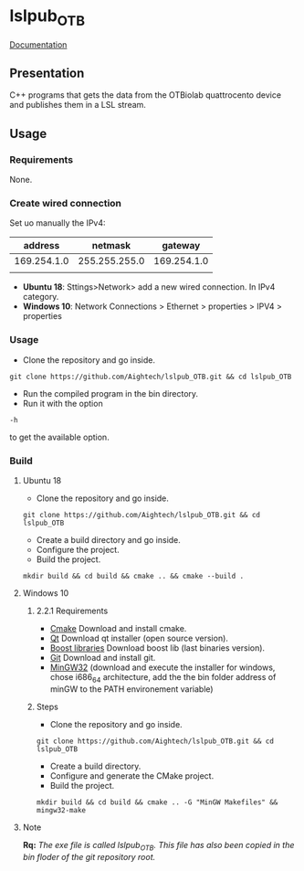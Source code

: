 
* lslpub_OTB
[[https://aightech.github.io/lslpub_OTB/html/d3/dcc/md__r_e_a_d_m_e.html)][Documentation]]

** Presentation
C++ programs that gets the data from the OTBiolab quattrocento device and publishes them in a LSL stream.

** Usage
*** Requirements
None.
*** Create wired connection
Set uo manually the IPv4:
|     address |       netmask |     gateway |
|-------------+---------------+-------------|
| 169.254.1.0 | 255.255.255.0 | 169.254.1.0 |
|             |               |             |
- *Ubuntu 18*: Sttings>Network> add a new wired connection. In IPv4 category. 
- *Windows 10*: Network Connections > Ethernet > properties > IPV4 > properties
*** Usage
- Clone the repository and go inside.
#+BEGIN_SRC shell
git clone https://github.com/Aightech/lslpub_OTB.git && cd lslpub_OTB
#+END_SRC
- Run the compiled program in the bin directory.
- Run it with the option 
#+BEGIN_SRC shell 
-h 
#+END_SRC to get the available option.
*** Build
**** Ubuntu 18 
- Clone the repository and go inside.
#+BEGIN_SRC shell 
git clone https://github.com/Aightech/lslpub_OTB.git && cd lslpub_OTB 
#+END_SRC
- Create a build directory and go inside.
- Configure the project.
- Build the project.
#+BEGIN_SRC shell 
mkdir build && cd build && cmake .. && cmake --build . 
#+END_SRC
**** Windows 10
***** 2.2.1 Requirements
- [[https://cmake.org/download/][Cmake]] Download and install cmake.
- [[https://www.qt.io/download][Qt]] Download qt installer (open source version).
- [[https://sourceforge.net/projects/boost/files/boost-binaries/][Boost libraries]] Download boost lib (last binaries version).
- [[https://git-for-windows.github.io/][Git]] Download and install git.
- [[https://sourceforge.net/projects/mingw-w64/][MinGW32]] (download and execute the installer for windows, chose i686_64 architecture, add the the bin folder address of minGW to the PATH environement variable) 

***** Steps
- Clone the repository and go inside.
#+BEGIN_SRC shell
git clone https://github.com/Aightech/lslpub_OTB.git && cd lslpub_OTB
#+END_SRC
- Create a build directory.
- Configure and generate the CMake project.
- Build the project.
#+BEGIN_SRC shell
mkdir build && cd build && cmake .. -G "MinGW Makefiles" && mingw32-make
#+END_SRC




**** Note 
*Rq:* /The exe file is called lslpub_OTB. This file has also been copied in the bin floder of the git repository root./
